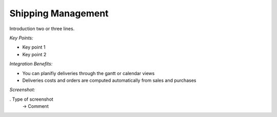 
Shipping Management
-------------------

Introduction two or three lines.

*Key Points:*

* Key point 1
* Key point 2

*Integration Benefits:*

* You can planifiy deliveries through the gantt or calendar views
* Deliveries costs and orders are computed automatically from sales and purchases

*Screenshot:*

. Type of screenshot
   -> Comment

